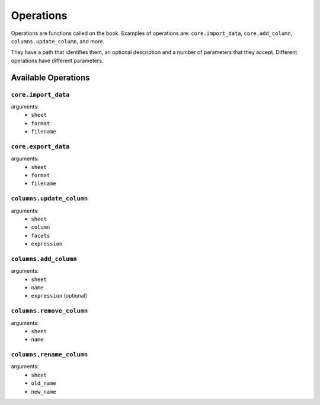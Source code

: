 Operations
----------

Operations are functions called on the book. Examples of operations are: ``core.import_data``, ``core.add_column``, ``columns.update_column``, and more.

They have a path that identifies them, an optional description and a number of parameters that they accept. Different operations have different parameters.

Available Operations
====================

``core.import_data``
~~~~~~~~~~~~~~~~~~~~

arguments:
    * ``sheet``
    * ``format``
    * ``filename``

``core.export_data``
~~~~~~~~~~~~~~~~~~~~

arguments:
    * ``sheet``
    * ``format``
    * ``filename``

``columns.update_column``
~~~~~~~~~~~~~~~~~~~~~~~~~

arguments:
    * ``sheet``
    * ``column``
    * ``facets``
    * ``expression``

``columns.add_column``
~~~~~~~~~~~~~~~~~~~~~~

arguments:
    * ``sheet``
    * ``name``
    * ``expression`` (optional)

``columns.remove_column``
~~~~~~~~~~~~~~~~~~~~~~~~~

arguments:
    * ``sheet``
    * ``name``

``columns.rename_column``
~~~~~~~~~~~~~~~~~~~~~~~~~

arguments:
    * ``sheet``
    * ``old_name``
    * ``new_name``
